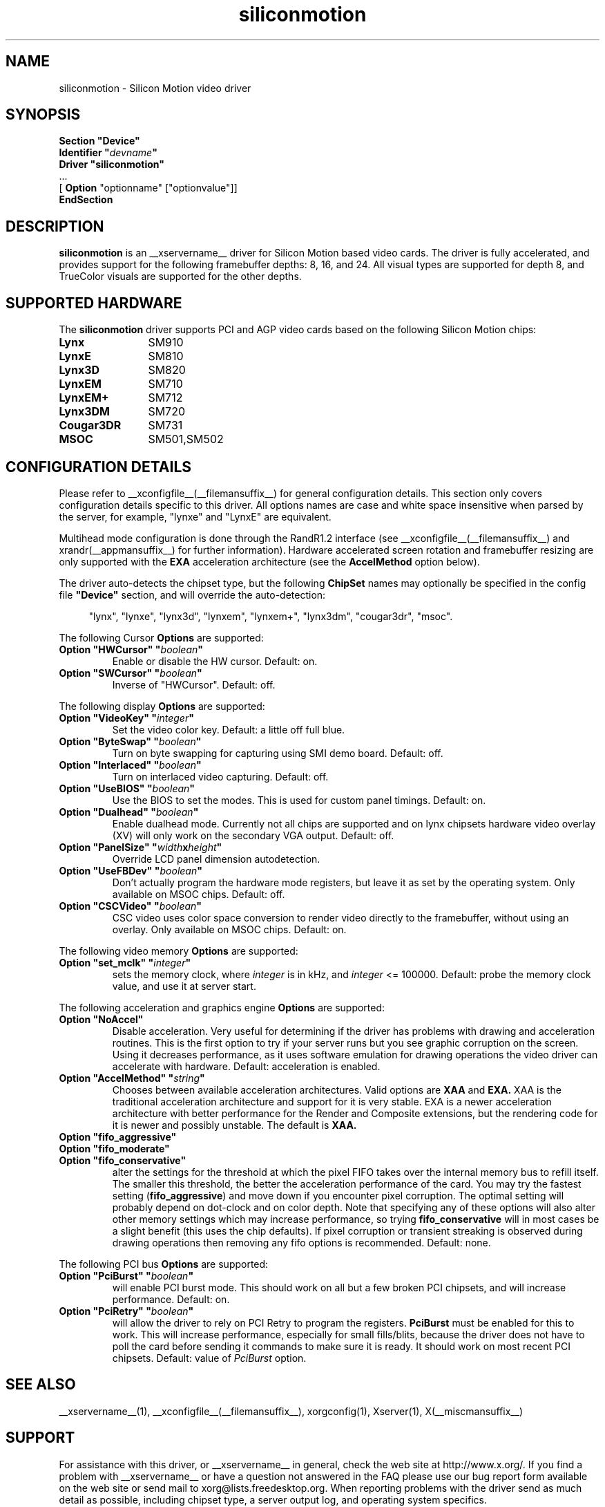 .\" Header:   //Mercury/Projects/archives/XFree86/4.0/siliconmotion.cpp-arc   1.4   29 Nov 2000 14:12:56   Frido  $
.\" $XFree86: xc/programs/Xserver/hw/xfree86/drivers/siliconmotion/siliconmotion.man,v 1.4 2001/12/20 21:35:38 eich Exp $
.\" shorthand for double quote that works everywhere.
.ds q \N'34'
.TH siliconmotion __drivermansuffix__ __vendorversion__
.SH NAME
siliconmotion \- Silicon Motion video driver
.SH SYNOPSIS
.B "Section \*qDevice\*q"
.br
.BI "  Identifier \*q"  devname \*q
.br
.B  "  Driver \*qsiliconmotion\*q"
.br
\ \ ...
.br
\ \ [
.B "Option"
"optionname" ["optionvalue"]]
.br
.B EndSection
.SH DESCRIPTION
.B siliconmotion 
is an __xservername__ driver for Silicon Motion based video cards.  The driver is fully
accelerated, and provides support for the following framebuffer depths:
8, 16, and 24.  All
visual types are supported for depth 8, and TrueColor
visuals are supported for the other depths.
.SH SUPPORTED HARDWARE
The
.B siliconmotion
driver supports PCI and AGP video cards based on the following Silicon Motion chips:
.TP 12
.B Lynx
SM910
.TP 12
.B LynxE
SM810
.TP 12
.B Lynx3D
SM820
.TP 12
.B LynxEM
SM710
.TP 12
.B LynxEM+
SM712
.TP 12
.B Lynx3DM
SM720
.TP 12
.B Cougar3DR
SM731
.TP 12
.B MSOC
SM501,SM502
.SH CONFIGURATION DETAILS
Please refer to __xconfigfile__(__filemansuffix__) for general configuration
details.  This section only covers configuration details specific to this
driver.  All options names are case and white space insensitive when
parsed by the server, for example,  "lynxe" and "LynxE" are equivalent.
.PP
Multihead mode configuration is done through the RandR1.2 interface
(see __xconfigfile__(__filemansuffix__) and xrandr(__appmansuffix__)
for further information). Hardware accelerated screen rotation and
framebuffer resizing are only supported with the
.B EXA
acceleration architecture (see the
.B AccelMethod
option below).
.PP
The driver auto-detects the chipset type, but the following
.B ChipSet
names may optionally be specified in the config file
.B \*qDevice\*q
section, and will override the auto-detection:
.PP
.RS 4
"lynx", "lynxe", "lynx3d", "lynxem", "lynxem+", "lynx3dm", "cougar3dr", "msoc".
.RE

.PP
The following Cursor
.B Options
are supported:
.TP
.BI "Option \*qHWCursor\*q \*q" boolean \*q
Enable or disable the HW cursor.  Default: on.
.TP
.BI "Option \*qSWCursor\*q \*q" boolean \*q
Inverse of "HWCursor".  Default: off.

.PP
The following display
.B Options
are supported:
.TP
.BI "Option \*qVideoKey\*q \*q" integer \*q
Set the video color key.  Default: a little off full blue.
.TP
.BI "Option \*qByteSwap\*q \*q" boolean \*q
Turn on byte swapping for capturing using SMI demo board.  Default: off.
.TP
.BI "Option \*qInterlaced\*q \*q" boolean \*q
Turn on interlaced video capturing.  Default: off.
.TP
.BI "Option \*qUseBIOS\*q \*q" boolean \*q
Use the BIOS to set the modes. This is used for custom panel timings.
Default: on.
.TP
.BI "Option \*qDualhead\*q \*q" boolean \*q
Enable dualhead mode.
Currently not all chips are supported and on lynx chipsets hardware video
overlay (XV) will only work on the secondary VGA output.
Default: off.
.TP
.BI "Option \*qPanelSize\*q \*q" width x height \*q
Override LCD panel dimension autodetection.
.TP
.BI "Option \*qUseFBDev\*q \*q"  boolean \*q
Don't actually program the hardware mode registers, but leave it as
set by the operating system. Only available on MSOC chips. Default: off.
.TP
.BI "Option \*qCSCVideo\*q \*q"  boolean \*q
CSC video uses color space conversion to render video directly to
the framebuffer, without using an overlay.
Only available on MSOC chips. Default: on.
.PP

The following video memory
.B Options
are supported:
.TP
.BI "Option \*qset_mclk\*q \*q" integer \*q
sets the memory clock, where
.I integer
is in kHz, and
.I integer
<= 100000.  Default: probe the memory clock value,
and use it at server start.


.PP
The following acceleration and graphics engine
.B Options
are supported:
.TP
.B "Option \*qNoAccel\*q"
Disable acceleration.  Very useful for determining if the
driver has problems with drawing and acceleration routines.  This is the first
option to try if your server runs but you see graphic corruption on the screen.
Using it decreases performance, as it uses software emulation for drawing
operations the video driver can accelerate with hardware.
Default: acceleration is enabled.
.TP
.BI "Option \*qAccelMethod\*q \*q" "string" \*q
Chooses between available acceleration architectures.  Valid options are
.B XAA
and
.B EXA.
XAA is the traditional acceleration architecture and support for it is very
stable.  EXA is a newer acceleration architecture with better performance for
the Render and Composite extensions, but the rendering code for it is newer and
possibly unstable.  The default is
.B XAA.
.TP
.B "Option \*qfifo_aggressive\*q"
.TP
.B "Option \*qfifo_moderate\*q"
.TP
.B "Option \*qfifo_conservative\*q"
alter the settings
for the threshold at which the pixel FIFO takes over the internal 
memory bus to refill itself. The smaller this threshold, the better
the acceleration performance of the card. You may try the fastest 
setting
.RB ( "fifo_aggressive" )
and move down if you encounter pixel corruption.
The optimal setting will probably depend on dot-clock and on color 
depth. Note that specifying any of these options will also alter other
memory settings which may increase performance, so trying
.B "fifo_conservative"
will in most cases be a slight benefit (this uses the chip defaults).
If pixel corruption or transient streaking is observed during drawing
operations then removing any fifo options is recommended.  Default: none.

.PP
The following PCI bus
.B Options
are supported:
.TP
.BI "Option \*qPciBurst\*q \*q" boolean \*q
will enable PCI burst mode. This should work on all but a
few broken PCI chipsets, and will increase performance.  Default: on.
.TP
.BI "Option \*qPciRetry\*q \*q" boolean \*q
will allow the driver to rely on PCI Retry to program the registers.
.B "PciBurst"
must be enabled for this to work. 
This will increase performance, especially for small fills/blits, 
because the driver does not have to poll the card before sending it
commands to make sure it is ready. It should work on most 
recent PCI chipsets.  Default: value of
.I PciBurst
option.

.SH SEE ALSO
__xservername__(1), __xconfigfile__(__filemansuffix__), xorgconfig(1), Xserver(1), X(__miscmansuffix__)

.SH SUPPORT
For assistance with this driver, or __xservername__ in general, check the web
site at http://www.x.org/.  If you find a problem with __xservername__ or have a
question not answered in the FAQ please use our bug report form available on
the web site or send mail to xorg@lists.freedesktop.org.  When reporting problems
with the driver send as much detail as possible, including chipset type, a 
server output log, and operating system specifics.

.SH AUTHORS
Kevin Brosius, 
Matt Grossman, 
Harald Koenig,
Sebastien Marineau,
Mark Vojkovich,
Frido Garritsen,
Corvin Zahn.
